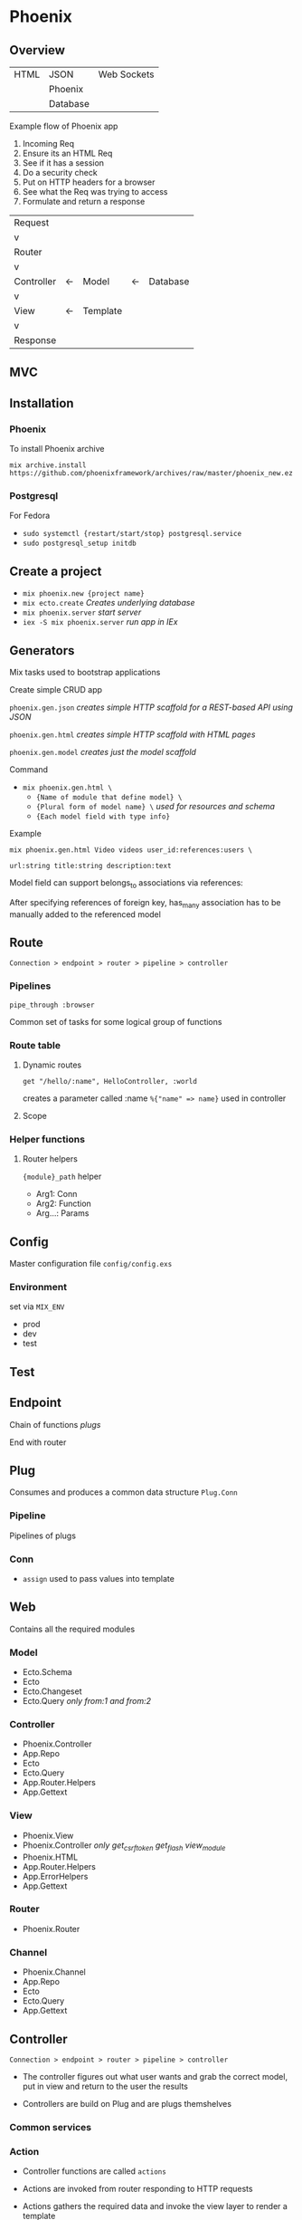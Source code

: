 * Phoenix

** Overview

  | HTML | JSON     | Web Sockets |
  |      | Phoenix  |             |
  |      | Database |             |

  Example flow of Phoenix app
  1) Incoming Req
  2) Ensure its an HTML Req
  3) See if it has a session
  4) Do a security check
  5) Put on HTTP headers for a browser
  6) See what the Req was trying to access
  7) Formulate and return a response

  | Request    |    |          |    |          |
  | v          |    |          |    |          |
  | Router     |    |          |    |          |
  | v          |    |          |    |          |
  | Controller | <- | Model    | <- | Database |
  | v          |    |          |    |          |
  | View       | <- | Template |    |          |
  | v          |    |          |    |          |
  | Response   |    |          |    |          |

** MVC

[[file:Screenshot%20from%202016-12-06%2019-58-27.png]]

** Installation

*** Phoenix

   To install Phoenix archive

   ~mix archive.install https://github.com/phoenixframework/archives/raw/master/phoenix_new.ez~

*** Postgresql

    For Fedora
    - ~sudo systemctl {restart/start/stop} postgresql.service~
    - ~sudo postgresql_setup initdb~

** Create a project

   - ~mix phoenix.new {project name}~
   - ~mix ecto.create~ /Creates underlying database/
   - ~mix phoenix.server~ /start server/
   - ~iex -S mix phoenix.server~ /run app in IEx/

** Generators

   Mix tasks used to bootstrap applications

   Create simple CRUD app

   ~phoenix.gen.json~ /creates simple HTTP scaffold for a REST-based API using JSON/

   ~phoenix.gen.html~ /creates simple HTTP scaffold with HTML pages/

   ~phoenix.gen.model~ /creates just the model scaffold/

   Command
   - ~mix phoenix.gen.html \~
     - ~{Name of module that define model} \~
     - ~{Plural form of model name} \~ /used for resources and schema/
     - ~{Each model field with type info}~

   Example

   ~mix phoenix.gen.html Video videos user_id:references:users \~

   ~url:string title:string description:text~

   Model field can support belongs_to associations via references:

   After specifying references of foreign key, has_many association has to be manually added to the referenced model

** Route

   =Connection > endpoint > router > pipeline > controller=

*** Pipelines

   ~pipe_through :browser~

   Common set of tasks for some logical group of functions

*** Route table

**** Dynamic routes

    ~get "/hello/:name", HelloController, :world~

    creates a parameter called :name ~%{"name" => name}~ used in controller

**** Scope

*** Helper functions

**** Router helpers

    ~{module}_path~ helper
    - Arg1: Conn
    - Arg2: Function
    - Arg...: Params

** Config

   Master configuration file
   ~config/config.exs~

*** Environment

    set via ~MIX_ENV~
    - prod
    - dev
    - test

** Test

** Endpoint

   Chain of functions /plugs/

   End with router

** Plug

    Consumes and produces a common data structure ~Plug.Conn~

*** Pipeline

   Pipelines of plugs

*** Conn

    - ~assign~ used to pass values into template

** Web

   Contains all the required modules

*** Model

    - Ecto.Schema
    - Ecto
    - Ecto.Changeset
    - Ecto.Query /only from:1 and from:2/

*** Controller

    - Phoenix.Controller
    - App.Repo
    - Ecto
    - Ecto.Query
    - App.Router.Helpers
    - App.Gettext

*** View

    - Phoenix.View
    - Phoenix.Controller /only get_csrf_token get_flash view_module/
    - Phoenix.HTML
    - App.Router.Helpers
    - App.ErrorHelpers
    - App.Gettext

*** Router

    - Phoenix.Router

*** Channel

    - Phoenix.Channel
    - App.Repo
    - Ecto
    - Ecto.Query
    - App.Gettext

** Controller

   =Connection > endpoint > router > pipeline > controller=

   - The controller figures out what user wants and grab the correct model, put in view and return to the user the results
   
   - Controllers are build on Plug and are plugs themshelves

*** Common services

*** Action

    - Controller functions are called =actions=

    - Actions are invoked from router responding to HTTP requests

    - Actions gathers the required data and invoke the view layer to render a template

    - Has 2 parameters

      - =conn= holds info of the request

      - =params= map that holds parameters passed in HTTP request

** View

   View modules are responsible for rendering.
   In a sense the template takes the model and make it look nice.
   ie parsing text for rendering

   Name of view module inferred from name of controller module
   =UserController --> UserView=

** Template

   Become a ~render(template_name, assigns)~ clause in respective view

   #+BEGIN_SRC
   def render("404.html", _assigns) do
     "Page not found"
   end
   #+END_SRC

*** Tags

    ~<%= %>~ /Injects result into template/

    ~<% %>~ /Without injecting result/

*** Helpers

**** Link

     ~link "View", to: user_path(@conn, :show, user.id)~
     
     Keyword list to: sets link target

*** Assigns

    ~<h1> Hello <%= String.capitalize @name %>!</h1>~
    
    Accessing name variable assigned in render called in controller

*** Nesting templates

    ~<%= render "user.html", user:@user %>~
    
    Template can render another template

**** Layouts

     When render is called in controller, layout template is rendered before actual template

***** Special assigns

      - @view_module
      - @view_template
      - @conn is also available in layout

** Ecto Model

   The raw data of the web app

   ~mix ecto.create~

*** Model

*** Schema

    Specifies the underlying database table and the Elixir struct

    Primary key automatically defined and default to ~:id~

**** Schema

     Ecto use schema to define Elixir struct

     Create struct using ~%App.Module{}~

**** Field

     Correspond to both a field in db and in Elixir struct

***** Virtual field
      
      not persisted in db

*** Migration

    Instructing db about the types of data or the tables that it has

    If the structure of the db is changed a migration has to be triggered

    ~mix ecto.gen.migration {name}~ /generates migration file/

    #+BEGIN_SRC
    def change do
      create table(:{name of table}) do
        add :{column name}, :{type}
    end
    #+END_SRC

    ~mix ecto.migrate~

*** Changeset

    Holds all the changes you want to perform on the database
    Encapsulates process of
    - receiving external data
    - casting
    - validating

*** Queries
    
** Authentication

** Channels

** OTP

** Umbrellas

** CSS

   Materializecss
